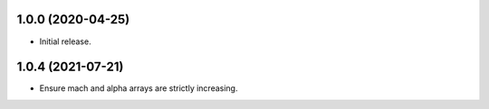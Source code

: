 1.0.0 (2020-04-25)
--------------------

* Initial release.

1.0.4 (2021-07-21)
--------------------

* Ensure mach and alpha arrays are strictly increasing.
